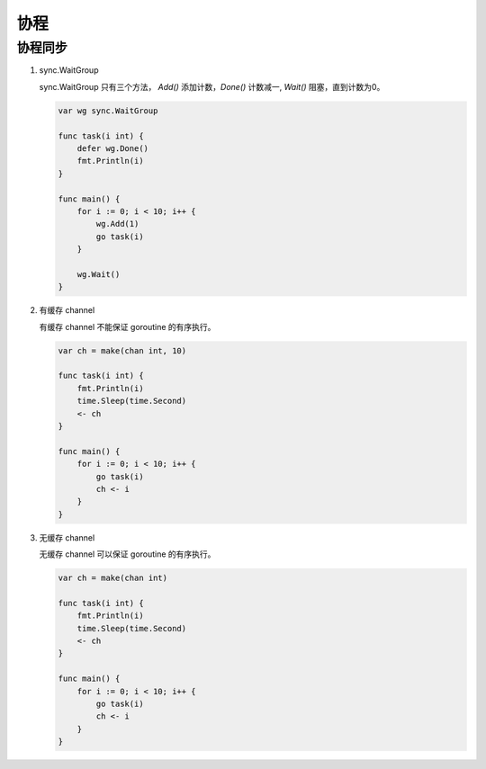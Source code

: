 协程
====

协程同步
--------

#. sync.WaitGroup

   sync.WaitGroup 只有三个方法， `Add()` 添加计数，`Done()` 计数减一,
   `Wait()` 阻塞，直到计数为0。

   .. code-block:: go

      var wg sync.WaitGroup

      func task(i int) {
          defer wg.Done()
          fmt.Println(i)
      }

      func main() {
          for i := 0; i < 10; i++ {
              wg.Add(1)
              go task(i)
          }

          wg.Wait()
      }

#. 有缓存 channel

   有缓存 channel 不能保证 goroutine 的有序执行。

   .. code-block:: go

      var ch = make(chan int, 10)

      func task(i int) {
          fmt.Println(i)
          time.Sleep(time.Second)
          <- ch
      }

      func main() {
          for i := 0; i < 10; i++ {
              go task(i)
              ch <- i
          }
      }

#. 无缓存 channel

   无缓存 channel 可以保证 goroutine 的有序执行。

   .. code-block:: go

      var ch = make(chan int)

      func task(i int) {
          fmt.Println(i)
          time.Sleep(time.Second)
          <- ch
      }

      func main() {
          for i := 0; i < 10; i++ {
              go task(i)
              ch <- i
          }
      }